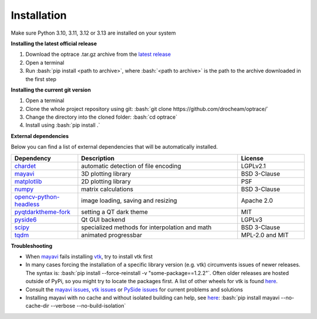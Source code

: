 .. _installation:

################
Installation
################

.. role:: python(code)
  :language: python
  :class: highlight

.. role:: bash(code)
  :language: bash
  :class: highlight

Make sure Python 3.10, 3.11, 3.12 or 3.13 are installed on your system

**Installing the latest official release**

#. Download the optrace .tar.gz archive 
   from the `latest release <https://github.com/drocheam/optrace/releases/latest>`__
#. Open a terminal
#. Run :bash:`pip install <path to archive>`, 
   where :bash:`<path to archive>` is the path to the archive downloaded in the first step

**Installing the current git version**

#. Open a terminal
#. Clone the whole project repository using git: :bash:`git clone https://github.com/drocheam/optrace/`
#. Change the directory into the cloned folder: :bash:`cd optrace`
#. Install using :bash:`pip install .`


.. TODO note about limitation with PyPi

**External dependencies**

Below you can find a list of external dependencies that will be automatically installed. 

.. list-table:: 
   :widths: 250 600 250
   :header-rows: 1
   :align: left

   * - Dependency
     - Description
     - License
   * - `chardet <https://chardet.readthedocs.io/en/latest/>`_
     - automatic detection of file encoding
     - LGPLv2.1
   * - `mayavi <https://docs.enthought.com/mayavi/mayavi/>`_
     - 3D plotting library
     - BSD 3-Clause
   * - `matplotlib <https://matplotlib.org/stable/users/index>`_
     - 2D plotting library
     - PSF
   * - `numpy <https://numpy.org/doc/stable/user/index.html#user>`_
     - matrix calculations
     - BSD 3-Clause
   * - `opencv-python-headless <https://pypi.org/project/opencv-python-headless/>`_
     - image loading, saving and resizing
     - Apache 2.0
   * - `pyqtdarktheme-fork <https://pypi.org/project/pyqtdarktheme-fork/>`_
     - setting a QT dark theme
     - MIT
   * - `pyside6 <https://wiki.qt.io/Qt_for_Python>`_
     - Qt GUI backend
     - LGPLv3
   * - `scipy <https://scipy.github.io/devdocs/tutorial/index.html#user-guide>`_
     - specialized methods for interpolation and math
     - BSD 3-Clause
   * - `tqdm <https://pypi.org/project/tqdm/>`_
     - animated progressbar
     - MPL-2.0 and MIT


**Troubleshooting**

* When `mayavi <https://pypi.org/project/mayavi/>`__ fails installing `vtk <https://pypi.org/project/vtk/>`_, 
  try to install vtk first

* In many cases forcing the installation of a specific library version (e.g. vtk) circumvents issues of newer releases. 
  The syntax is: :bash:`pip install --force-reinstall -v "some-package==1.2.2"`.
  Often older releases are hosted outside of PyPi, so you might try to locate the packages first.
  A list of other wheels for vtk is found `here <https://docs.vtk.org/en/latest/advanced/available_python_wheels.html>`__.

* Consult the `mayavi issues <https://github.com/enthought/mayavi/issues>`__, 
  `vtk issues <https://gitlab.kitware.com/vtk/vtk/-/issues>`__ 
  or `PySide issues <https://bugreports.qt.io/projects/PYSIDE/issues/>`__ for current problems and solutions

* Installing mayavi with no cache and without isolated building can help, see `here <https://github.com/enthought/mayavi/issues/1325#issuecomment-2537662062>`__:
  :bash:`pip install mayavi --no-cache-dir --verbose  --no-build-isolation`


